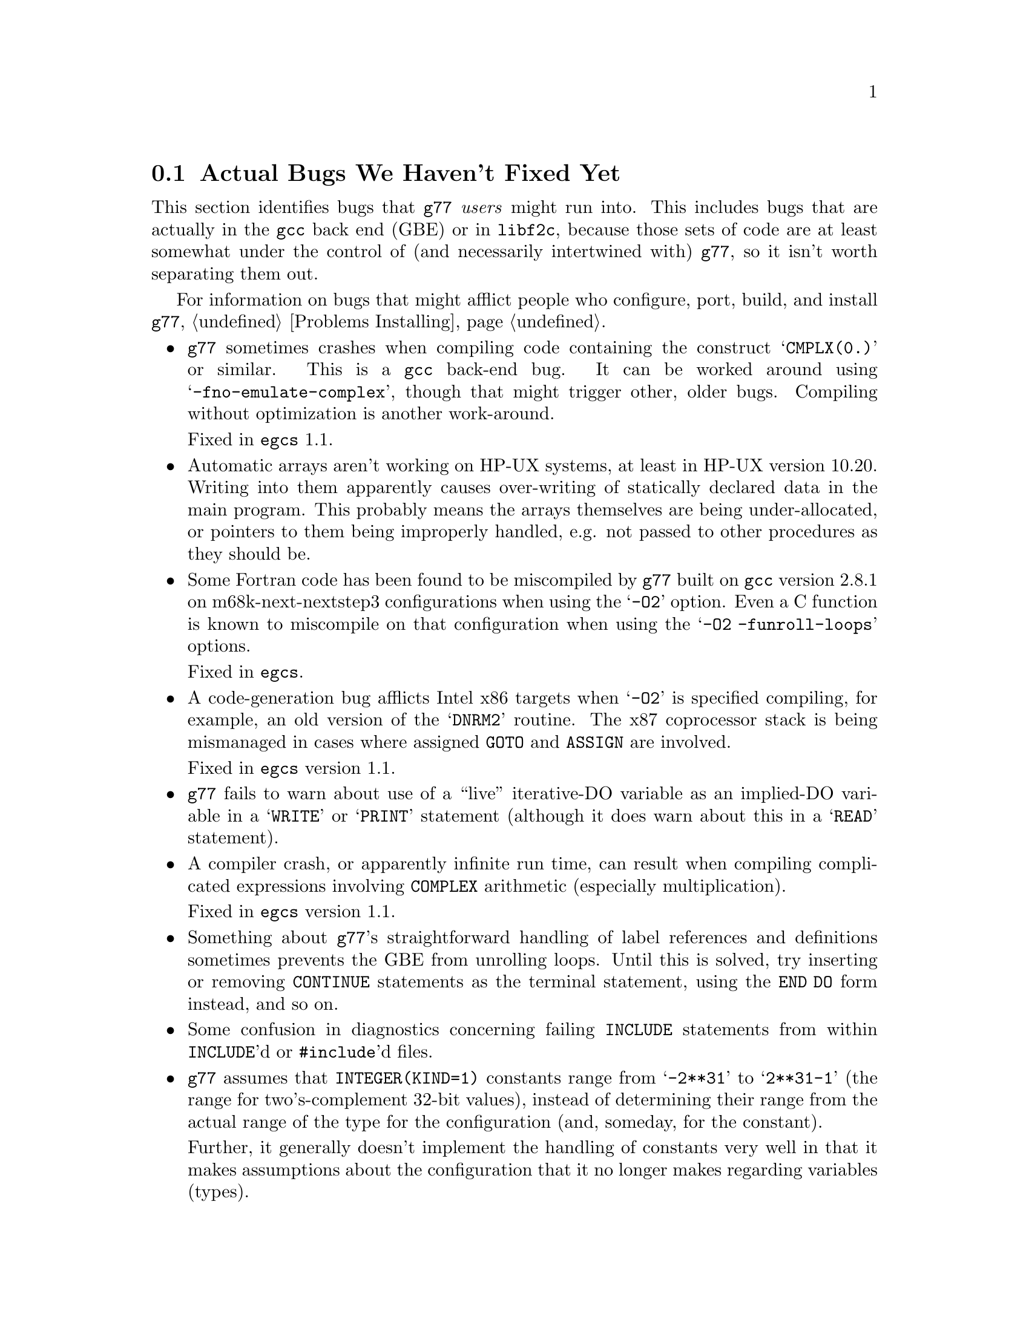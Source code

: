 @c Copyright (C) 1995-1998 Free Software Foundation, Inc.
@c This is part of the G77 manual.
@c For copying conditions, see the file g77.texi.

@c The text of this file appears in the file BUGS
@c in the G77 distribution, as well as in the G77 manual.

@c 1998-09-01

@ifclear BUGSONLY
@node Actual Bugs
@section Actual Bugs We Haven't Fixed Yet
@end ifclear

This section identifies bugs that @code{g77} @emph{users}
might run into.
This includes bugs that are actually in the @code{gcc}
back end (GBE) or in @code{libf2c}, because those
sets of code are at least somewhat under the control
of (and necessarily intertwined with) @code{g77}, so it
isn't worth separating them out.

For information on bugs that might afflict people who
configure, port, build, and install @code{g77},
@ref{Problems Installing}.

@itemize @bullet
@item
@code{g77} sometimes crashes when compiling code
containing the construct @samp{CMPLX(0.)} or similar.
This is a @code{gcc} back-end bug.
It can be worked around using @samp{-fno-emulate-complex},
though that might trigger other, older bugs.
Compiling without optimization is another work-around.

Fixed in @code{egcs} 1.1.

@item
@c Tim Prince discovered this.
Automatic arrays aren't working on HP-UX systems,
at least in HP-UX version 10.20.
Writing into them apparently causes over-writing
of statically declared data in the main program.
This probably means the arrays themselves are being under-allocated,
or pointers to them being improperly handled,
e.g. not passed to other procedures as they should be.

@item
@c Toon Moene discovered these.
Some Fortran code has been found to be miscompiled
by @code{g77} built on @code{gcc} version 2.8.1
on m68k-next-nextstep3 configurations
when using the @samp{-O2} option.
Even a C function is known to miscompile
on that configuration
when using the @samp{-O2 -funroll-loops} options.

Fixed in @code{egcs}.

@cindex DNRM2
@cindex stack, 387 coprocessor
@cindex ix86
@cindex -O2
@item
A code-generation bug afflicts
Intel x86 targets when @samp{-O2} is specified
compiling, for example, an old version of
the @samp{DNRM2} routine.
The x87 coprocessor stack is being
mismanaged in cases where assigned @code{GOTO}
and @code{ASSIGN} are involved.

Fixed in @code{egcs} version 1.1.

@item
@code{g77} fails to warn about
use of a ``live'' iterative-DO variable
as an implied-DO variable
in a @samp{WRITE} or @samp{PRINT} statement
(although it does warn about this in a @samp{READ} statement).

@item
A compiler crash, or apparently infinite run time,
can result when compiling complicated expressions
involving @code{COMPLEX} arithmetic
(especially multiplication).

Fixed in @code{egcs} version 1.1.

@item
Something about @code{g77}'s straightforward handling of
label references and definitions sometimes prevents the GBE
from unrolling loops.
Until this is solved, try inserting or removing @code{CONTINUE}
statements as the terminal statement, using the @code{END DO}
form instead, and so on.

@item
Some confusion in diagnostics concerning failing @code{INCLUDE}
statements from within @code{INCLUDE}'d or @code{#include}'d files.

@cindex integer constants
@cindex constants, integer
@item
@code{g77} assumes that @code{INTEGER(KIND=1)} constants range
from @samp{-2**31} to @samp{2**31-1} (the range for
two's-complement 32-bit values),
instead of determining their range from the actual range of the
type for the configuration (and, someday, for the constant).

Further, it generally doesn't implement the handling
of constants very well in that it makes assumptions about the
configuration that it no longer makes regarding variables (types).

Included with this item is the fact that @code{g77} doesn't recognize
that, on IEEE-754/854-compliant systems, @samp{0./0.} should produce a NaN
and no warning instead of the value @samp{0.} and a warning.
This is to be fixed in version 0.6, when @code{g77} will use the
@code{gcc} back end's constant-handling mechanisms to replace its own.

@cindex compiler speed
@cindex speed, of compiler
@cindex compiler memory usage
@cindex memory usage, of compiler
@cindex large aggregate areas
@cindex initialization
@cindex DATA statement
@cindex statements, DATA
@item
@code{g77} uses way too much memory and CPU time to process large aggregate
areas having any initialized elements.

For example, @samp{REAL A(1000000)} followed by @samp{DATA A(1)/1/}
takes up way too much time and space, including
the size of the generated assembler file.
This is to be mitigated somewhat in version 0.6.

Version 0.5.18 improves cases like this---specifically,
cases of @emph{sparse} initialization that leave large, contiguous
areas uninitialized---significantly.
However, even with the improvements, these cases still
require too much memory and CPU time.

(Version 0.5.18 also improves cases where the initial values are
zero to a much greater degree, so if the above example
ends with @samp{DATA A(1)/0/}, the compile-time performance
will be about as good as it will ever get, aside from unrelated
improvements to the compiler.)

Note that @code{g77} does display a warning message to
notify the user before the compiler appears to hang.
@xref{Large Initialization,,Initialization of Large Aggregate Areas},
for information on how to change the point at which
@code{g77} decides to issue this warning.

@cindex debugging
@cindex common blocks
@cindex equivalence areas
@cindex local equivalence areas
@item
@code{g77} doesn't emit variable and array members of common blocks for use
with a debugger (the @samp{-g} command-line option).
The code is present to do this, but doesn't work with at least
one debug format---perhaps it works with others.
And it turns out there's a similar bug for
local equivalence areas, so that has been disabled as well.

As of Version 0.5.19, a temporary kludge solution is provided whereby
some rudimentary information on a member is written as a string that
is the member's value as a character string.

@xref{Code Gen Options,,Options for Code Generation Conventions},
for information on the @samp{-fdebug-kludge} option.

@cindex code, displaying main source
@cindex displaying main source code
@cindex debugging main source code
@cindex printing main source
@item
When debugging, after starting up the debugger but before being able
to see the source code for the main program unit, the user must currently
set a breakpoint at @samp{MAIN__} (or @samp{MAIN___} or @samp{MAIN_} if
@samp{MAIN__} doesn't exist)
and run the program until it hits the breakpoint.
At that point, the
main program unit is activated and about to execute its first
executable statement, but that's the state in which the debugger should
start up, as is the case for languages like C.

@cindex debugger
@item
Debugging @code{g77}-compiled code using debuggers other than
@code{gdb} is likely not to work.

Getting @code{g77} and @code{gdb} to work together is a known
problem---getting @code{g77} to work properly with other
debuggers, for which source code often is unavailable to @code{g77}
developers, seems like a much larger, unknown problem,
and is a lower priority than making @code{g77} and @code{gdb}
work together properly.

On the other hand, information about problems other debuggers
have with @code{g77} output might make it easier to properly
fix @code{g77}, and perhaps even improve @code{gdb}, so it
is definitely welcome.
Such information might even lead to all relevant products
working together properly sooner.

@cindex Alpha, support
@cindex support, Alpha
@item
@code{g77} doesn't work perfectly on 64-bit configurations
such as the Digital Semiconductor (``DEC'') Alpha.

This problem is largely resolved as of version 0.5.23.
Version 0.6 should solve most or all remaining problems
(such as cross-compiling involving 64-bit machines).

@cindex COMPLEX support
@cindex support, COMPLEX
@item
Maintainers of @code{gcc} report that the back end definitely has ``broken''
support for @code{COMPLEX} types.
Based on their input, it seems many of
the problems affect only the more-general facilities for gcc's
@code{__complex__} type, such as @code{__complex__ int}
(where the real and imaginary parts are integers) that GNU
Fortran does not use.

Version 0.5.20 of @code{g77} works around this
problem by not using the back end's support for @code{COMPLEX}.
The new option @samp{-fno-emulate-complex} avoids the work-around,
reverting to using the same ``broken'' mechanism as that used
by versions of @code{g77} prior to 0.5.20.

@cindex ELF support
@cindex support, ELF
@cindex -fPIC option
@cindex options, -fPIC
@item
@code{g77} sometimes produces invalid assembler code
when using the @samp{-fPIC} option (such as compiling for ELF targets)
on the Intel x86 architecture target.
The symptom is that the assembler complains about invalid opcodes.
This bug is in the @code{gcc} back end.

Fixed in @code{egcs} version 1.0.2.

@cindex padding
@cindex structures
@cindex common blocks
@cindex equivalence areas
@item
@code{g77} currently inserts needless padding for things like
@samp{COMMON A,IPAD} where @samp{A} is @code{CHARACTER*1} and @samp{IPAD}
is @code{INTEGER(KIND=1)} on machines like x86,
because the back end insists that @samp{IPAD}
be aligned to a 4-byte boundary,
but the processor has no such requirement
(though it is usually good for performance).

The @code{gcc} back end needs to provide a wider array
of specifications of alignment requirements and preferences for targets,
and front ends like @code{g77} should take advantage of this
when it becomes available.

@cindex alignment
@cindex double-precision performance
@cindex -malign-double
@item
The x86 target's @samp{-malign-double} option
no longer reliably aligns double-precision variables and arrays
when they are placed in the stack frame.

This can significantly reduce the performance of some applications,
even on a run-to-run basis
(that is, performance measurements can vary fairly widely
depending on whether frequently used variables are properly aligned,
and that can change from one program run to the next,
even from one procedure call to the next).

Versions 0.5.22 and earlier of @code{g77}
included a patch to @code{gcc} that enabled this,
but that patch has been deemed an improper (probably buggy) one
for version 2.8 of @code{gcc} and for @code{egcs}.

Note that version 1.1 of @code{egcs}
aligns double-precision variables and arrays
when they are in static storage
even if @samp{-malign-double} is not specified.

There is ongoing investigation into
how to make @samp{-malign-double} work properly,
also into how to make it unnecessary to get
all double-precision variables and arrays aligned
when such alignment would not violate
the relevant specifications for processor
and inter-procedural interfaces.

For a suite of programs to test double-precision alignment,
see @uref{ftp://alpha.gnu.org/gnu/g77/align/}.

@cindex complex performance
@cindex aliasing
@item
The @code{libf2c} routines that perform some run-time
arithmetic on @code{COMPLEX} operands
were modified circa version 0.5.20 of @code{g77}
to work properly even in the presence of aliased operands.

While the @code{g77} and @code{netlib} versions of @code{libf2c}
differ on how this is accomplished,
the main differences are that we believe
the @code{g77} version works properly
even in the presence of @emph{partially} aliased operands.

However, these modifications have reduced performance
on targets such as x86,
due to the extra copies of operands involved.
@end itemize
